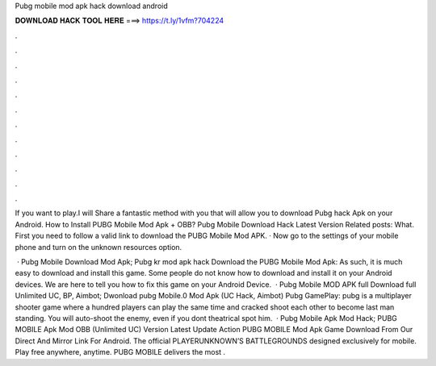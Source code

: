 Pubg mobile mod apk hack download android



𝐃𝐎𝐖𝐍𝐋𝐎𝐀𝐃 𝐇𝐀𝐂𝐊 𝐓𝐎𝐎𝐋 𝐇𝐄𝐑𝐄 ===> https://t.ly/1vfm?704224



.



.



.



.



.



.



.



.



.



.



.



.

If you want to play.I will Share a fantastic method with you that will allow you to download Pubg hack Apk on your Android. How to Install PUBG Mobile Mod Apk + OBB? Pubg Mobile Download Hack Latest Version Related posts: What. First you need to follow a valid link to download the PUBG Mobile Mod APK. · Now go to the settings of your mobile phone and turn on the unknown resources option.

 · Pubg Mobile Download Mod Apk; Pubg kr mod apk hack Download the PUBG Mobile Mod Apk: As such, it is much easy to download and install this game. Some people do not know how to download and install it on your Android devices. We are here to tell you how to fix this game on your Android Device.  · Pubg Mobile MOD APK full Download full Unlimited UC, BP, Aimbot; Dwonload pubg Mobile.0 Mod Apk (UC Hack, Aimbot) Pubg GamePlay: pubg is a multiplayer shooter game where a hundred players can play the same time and cracked shoot each other to become last man standing. You will auto-shoot the enemy, even if you dont theatrical spot him.  · Pubg Mobile Apk Mod Hack; PUBG MOBILE Apk Mod OBB (Unlimited UC) Version Latest Update Action PUBG MOBILE Mod Apk Game Download From Our Direct And Mirror Link For Android. The official PLAYERUNKNOWN’S BATTLEGROUNDS designed exclusively for mobile. Play free anywhere, anytime. PUBG MOBILE delivers the most .
